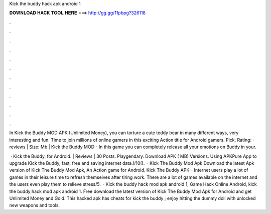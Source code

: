 Kick the buddy hack apk android 1



𝐃𝐎𝐖𝐍𝐋𝐎𝐀𝐃 𝐇𝐀𝐂𝐊 𝐓𝐎𝐎𝐋 𝐇𝐄𝐑𝐄 ===> http://gg.gg/11pbpg?326118



.



.



.



.



.



.



.



.



.



.



.



.

In Kick the Buddy MOD APK (Unlimited Money), you can torture a cute teddy bear in many different ways, very interesting and fun. Time to join millions of online gamers in this exciting Action title for Android gamers. Pick. Rating: · reviews | Size: Mb | Kick the Buddy MOD - In this game you can completely release all your emotions on Buddy in your.

 · Kick the Buddy. for Android. | Reviews | 30 Posts. Playgendary. Download APK ( MB) Versions. Using APKPure App to upgrade Kick the Buddy, fast, free and saving internet data.!/10().  · Kick The Buddy Mod Apk Download the latest Apk version of Kick The Buddy Mod Apk, An Action game for Android. Kick The Buddy APK – Internet users play a lot of games in their leisure time to refresh themselves after tiring work. There are a lot of games available on the internet and the users even play them to relieve stress/5.  · Kick the buddy hack mod apk android 1, Game Hack Online Android, kick the buddy hack mod apk android 1. Free download the latest version of Kick The Buddy Mod Apk for Android and get Unlimited Money and Gold. This hacked apk has cheats for kick the buddy ; enjoy hitting the dummy doll with unlocked new weapons and tools.
